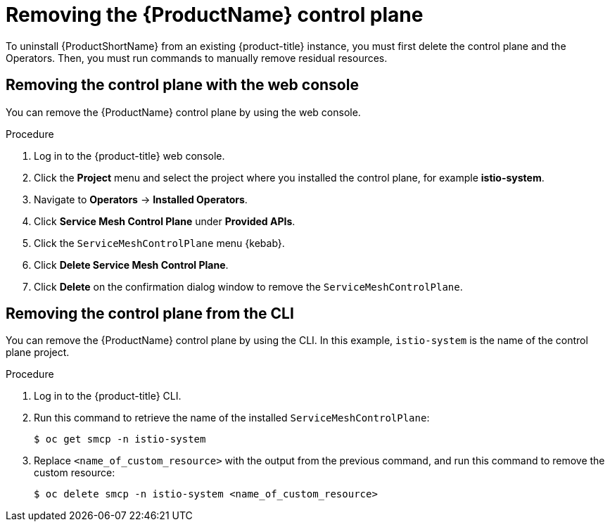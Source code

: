 // Module included in the following assemblies:
//
// * service_mesh/v1x/installing-ossm.adoc
// * service_mesh/v2x/installing-ossm.adoc

[id="ossm-control-plane-remove_{context}"]
= Removing the {ProductName} control plane

[role="_abstract"]
To uninstall {ProductShortName} from an existing {product-title} instance, you must first delete the control plane and the Operators. Then, you must run commands to manually remove residual resources.

[id="ossm-control-plane-remove-operatorhub_{context}"]
== Removing the control plane with the web console

You can remove the {ProductName} control plane by using the web console.

.Procedure

. Log in to the {product-title} web console.

. Click the *Project* menu and select the project where you installed the control plane, for example *istio-system*.

. Navigate to *Operators* -> *Installed Operators*.

. Click *Service Mesh Control Plane* under *Provided APIs*.

. Click the `ServiceMeshControlPlane` menu {kebab}.

. Click *Delete Service Mesh Control Plane*.

. Click *Delete* on the confirmation dialog window to remove the `ServiceMeshControlPlane`.

[id="ossm-control-plane-remove-cli_{context}"]
== Removing the control plane from the CLI

You can remove the {ProductName} control plane by using the CLI.  In this example, `istio-system` is the name of the control plane project.

.Procedure

. Log in to the {product-title} CLI.

. Run this command to retrieve the name of the installed `ServiceMeshControlPlane`:
+
[source,terminal]
----
$ oc get smcp -n istio-system
----

. Replace `<name_of_custom_resource>` with the output from the previous command, and run this command to remove the custom resource:
+
[source,terminal]
----
$ oc delete smcp -n istio-system <name_of_custom_resource>
----
